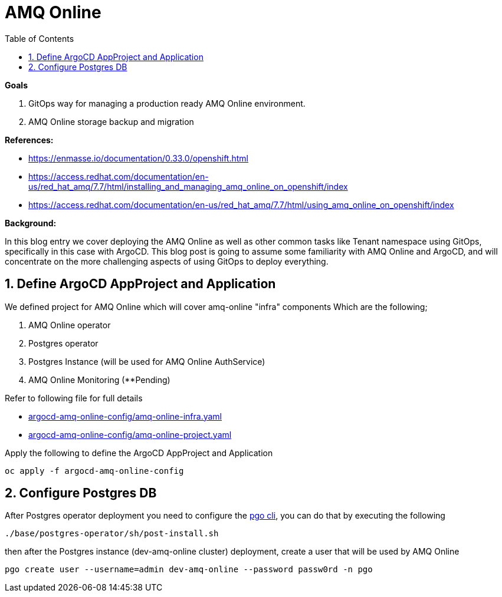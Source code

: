 :source-highlighter: highlightjs
:data-uri:
:toc: left
:markup-in-source: +verbatim,+quotes,+specialcharacters
:icons: font
:stylesdir: stylesheets
:stylesheet: colony.css

= AMQ Online

.*Goals*

. GitOps way for managing a production ready AMQ Online environment.
. AMQ Online storage backup and migration

.*References:*
** https://enmasse.io/documentation/0.33.0/openshift.html[]
** https://access.redhat.com/documentation/en-us/red_hat_amq/7.7/html/installing_and_managing_amq_online_on_openshift/index[]
** https://access.redhat.com/documentation/en-us/red_hat_amq/7.7/html/using_amq_online_on_openshift/index[]


.*Background:*
In this blog entry we cover deploying the AMQ Online as well as other common tasks like Tenant namespace using GitOps, specifically in this case with ArgoCD. This blog post is going to assume some familiarity with AMQ Online and ArgoCD, and will concentrate on the more challenging aspects of using GitOps to deploy everything.

:sectnums:

== Define ArgoCD AppProject and Application

We defined project for AMQ Online which will cover amq-online "infra" components
Which are the following;

. AMQ Online operator
. Postgres operator
. Postgres Instance (will be used for AMQ Online AuthService)
. AMQ Online Monitoring (**Pending)

Refer to following file for full details

* xref:argocd-amq-online-config/amq-online-infra.yaml[argocd-amq-online-config/amq-online-infra.yaml]
* xref:argocd-amq-online-config/amq-online-project.yaml[argocd-amq-online-config/amq-online-project.yaml]

Apply the following to define the ArgoCD AppProject and Application
[source,bash]
----
oc apply -f argocd-amq-online-config
----

== Configure Postgres DB

After Postgres operator deployment you need to configure the https://access.crunchydata.com/documentation/postgres-operator/4.5.1/pgo-client/[pgo cli], you can do that by executing the following

[source,bash]
----
./base/postgres-operator/sh/post-install.sh
----

then after the Postgres instance (dev-amq-online cluster) deployment, create a user that will be used by AMQ Online
[source,bash]
----
pgo create user --username=admin dev-amq-online --password passw0rd -n pgo
----
